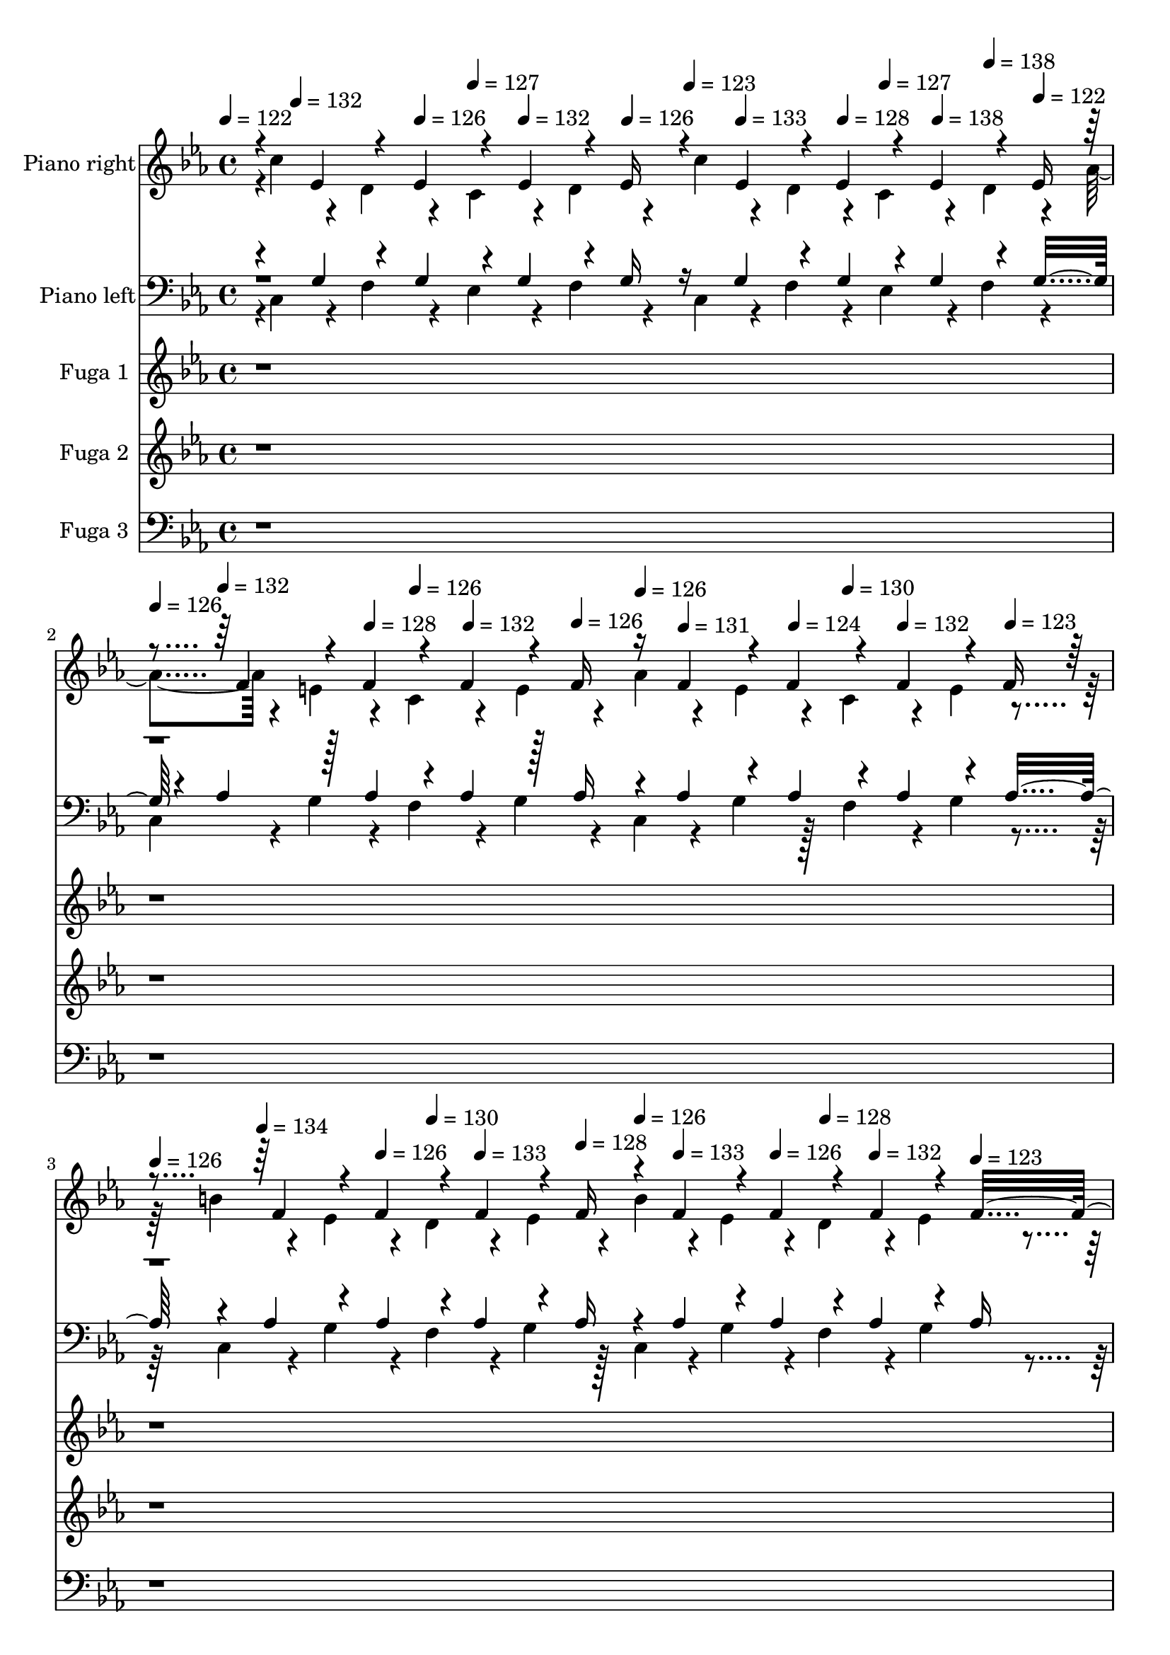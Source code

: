 % Lily was here -- automatically converted by midi2ly.py from H:/User/Desktop/BardoGPT/DataSets/Classical/bach/bach_847.mid
\version "2.14.0"

\layout {
  \context {
    \Voice
    \remove Note_heads_engraver
    \consists Completion_heads_engraver
    \remove Rest_engraver
    \consists Completion_rest_engraver
  }
}

trackAchannelA = {


  \key ees \major

  \set Staff.instrumentName = "Das wohltemperierte Klavier I - Praeludium und Fuge 2 in c-Moll BWV 847"

  % [COPYRIGHT_NOTICE] Copyright ~ 1997 von Bernd Kr~ger.

  % [TEXT_EVENT] Johann Sebastian Bach

  % [TEXT_EVENT] Fertiggestellt am 5.11.97


  % [TEXT_EVENT] Pan's auf Standard am 18.1.98


  % [TEXT_EVENT] Normierung: 23.12.2002


  % [TEXT_EVENT] Update am 26.9.2004


  % [TEXT_EVENT] Dauer: 3:09 Minuten


  \time 4/4


  \key ees \major

  \tempo 4 = 122

  % [MARKER] Prelude
  \skip 32
  \tempo 4 = 132
  \skip 32*5
  \tempo 4 = 126
  \skip 16
  \tempo 4 = 127
  \skip 16
  \tempo 4 = 132
  \skip 8
  \tempo 4 = 126
  \skip 16
  \tempo 4 = 123
  \skip 16
  \tempo 4 = 133
  \skip 8
  \tempo 4 = 128
  \skip 16
  \tempo 4 = 127
  \skip 16
  \tempo 4 = 138
  \skip 16
  \tempo 4 = 138
  \skip 16
  \tempo 4 = 122
  \skip 16
  | % 2

  \tempo 4 = 126
  \skip 16
  \tempo 4 = 132
  \skip 8
  \tempo 4 = 128
  \skip 16
  \tempo 4 = 126
  \skip 16
  \tempo 4 = 132
  \skip 8
  \tempo 4 = 126
  \skip 16
  \tempo 4 = 126
  \skip 16
  \tempo 4 = 131
  \skip 8
  \tempo 4 = 124
  \skip 16
  \tempo 4 = 130
  \skip 16
  \tempo 4 = 132
  \skip 8
  \tempo 4 = 123
  \skip 16
  | % 3

  \tempo 4 = 126
  \skip 16
  \tempo 4 = 134
  \skip 8
  \tempo 4 = 126
  \skip 16
  \tempo 4 = 130
  \skip 16
  \tempo 4 = 133
  \skip 8
  \tempo 4 = 128
  \skip 16
  \tempo 4 = 126
  \skip 16
  \tempo 4 = 133
  \skip 8
  \tempo 4 = 126
  \skip 16
  \tempo 4 = 128
  \skip 16
  \tempo 4 = 132
  \skip 8
  \tempo 4 = 123
  \skip 16
  | % 4

  \tempo 4 = 119
  \skip 16
  \tempo 4 = 135
  \skip 8
  \tempo 4 = 128
  \skip 16
  \tempo 4 = 125
  \skip 16
  \tempo 4 = 140
  \skip 16
  \tempo 4 = 140
  \skip 16
  \tempo 4 = 128
  \skip 16
  \tempo 4 = 125
  \skip 16
  \tempo 4 = 135
  \skip 8
  \tempo 4 = 122
  \skip 16
  \tempo 4 = 125
  \skip 16
  \tempo 4 = 134
  \skip 16
  \tempo 4 = 139
  \skip 16
  \tempo 4 = 118
  \skip 16
  | % 5

  \tempo 4 = 116
  \skip 16
  \tempo 4 = 132
  \skip 8
  \tempo 4 = 123
  \skip 16
  \tempo 4 = 126
  \skip 16
  \tempo 4 = 133
  \skip 8
  \tempo 4 = 122
  \skip 4*100/480
  \tempo 4 = 126
  \skip 4*20/480
  \tempo 4 = 125
  \skip 16
  \tempo 4 = 132
  \skip 8
  \tempo 4 = 126
  \skip 16
  \tempo 4 = 126
  \skip 16
  \tempo 4 = 134
  \skip 8
  \tempo 4 = 123
  \skip 16
  | % 6

  \tempo 4 = 123
  \skip 4*20/480
  \tempo 4 = 116
  \skip 4*100/480
  \tempo 4 = 135
  \skip 8
  \tempo 4 = 123
  \skip 16
  \tempo 4 = 125
  \skip 16
  \tempo 4 = 137
  \skip 16
  \tempo 4 = 140
  \skip 16
  \tempo 4 = 128
  \skip 16
  \tempo 4 = 125
  \skip 4*20/480
  \tempo 4 = 129
  \skip 4*100/480
  \tempo 4 = 136
  \skip 8
  \tempo 4 = 129
  \skip 16
  \tempo 4 = 129
  \skip 16
  \tempo 4 = 137
  \skip 8
  \tempo 4 = 125
  \skip 16
  | % 7

  \tempo 4 = 119
  \skip 16
  \tempo 4 = 136
  \skip 8
  \tempo 4 = 124
  \skip 16
  \tempo 4 = 129
  \skip 16
  \tempo 4 = 136
  \skip 8
  \tempo 4 = 126
  \skip 16
  \tempo 4 = 128
  \skip 16
  \tempo 4 = 136
  \skip 8
  \tempo 4 = 129
  \skip 4*20/480
  \tempo 4 = 129
  \skip 4*100/480
  \tempo 4 = 129
  \skip 16
  \tempo 4 = 140
  \skip 8
  \tempo 4 = 123
  \skip 16
  | % 8

  \tempo 4 = 125
  \skip 16
  \tempo 4 = 140
  \skip 8
  \tempo 4 = 129
  \skip 16
  \tempo 4 = 127
  \skip 16
  \tempo 4 = 135
  \skip 8
  \tempo 4 = 128
  \skip 16
  \tempo 4 = 130
  \skip 16
  \tempo 4 = 137
  \skip 8
  \tempo 4 = 129
  \skip 16
  \tempo 4 = 129
  \skip 16
  \tempo 4 = 136
  \skip 8
  \tempo 4 = 124
  \skip 16
  | % 9

  \tempo 4 = 116
  \skip 16
  \tempo 4 = 135
  \skip 8
  \tempo 4 = 129
  \skip 16
  \tempo 4 = 129
  \skip 16
  \tempo 4 = 136
  \skip 8
  \tempo 4 = 124
  \skip 16
  \tempo 4 = 124
  \skip 16
  \tempo 4 = 135
  \skip 8
  \tempo 4 = 128
  \skip 16
  \tempo 4 = 128
  \skip 16
  \tempo 4 = 138
  \skip 8
  \tempo 4 = 121
  \skip 16
  | % 10

  \tempo 4 = 116
  \skip 16
  \tempo 4 = 136
  \skip 8
  \tempo 4 = 129
  \skip 16
  \tempo 4 = 130
  \skip 16
  \tempo 4 = 133
  \skip 8
  \tempo 4 = 128
  \skip 16
  \tempo 4 = 128
  \skip 16
  \tempo 4 = 132
  \skip 8
  \tempo 4 = 129
  \skip 16
  \tempo 4 = 130
  \skip 16
  \tempo 4 = 134
  \skip 8
  \tempo 4 = 129
  \skip 16
  | % 11

  \tempo 4 = 118
  \skip 16
  \tempo 4 = 134
  \skip 8
  \tempo 4 = 128
  \skip 16
  \tempo 4 = 127
  \skip 16
  \tempo 4 = 134
  \skip 8
  \tempo 4 = 128
  \skip 16
  \tempo 4 = 128
  \skip 4*140/480
  \tempo 4 = 132
  \skip 4*220/480
  \tempo 4 = 128
  \skip 16
  \tempo 4 = 130
  \skip 16
  \tempo 4 = 132
  \skip 8
  \tempo 4 = 124
  \skip 16
  | % 12

  \tempo 4 = 116
  \skip 16
  \tempo 4 = 134
  \skip 8
  \tempo 4 = 127
  \skip 16
  \tempo 4 = 127
  \skip 16
  \tempo 4 = 132
  \skip 8
  \tempo 4 = 127
  \skip 16
  \tempo 4 = 126
  \skip 16
  \tempo 4 = 131
  \skip 8
  \tempo 4 = 128
  \skip 4*20/480
  \tempo 4 = 128
  \skip 4*100/480
  \tempo 4 = 130
  \skip 16
  \tempo 4 = 138
  \skip 8
  \tempo 4 = 121
  \skip 4*100/480
  \tempo 4 = 122
  \skip 4*20/480
  | % 13

  \tempo 4 = 117
  \skip 16
  \tempo 4 = 137
  \skip 8
  \tempo 4 = 128
  \skip 16
  \tempo 4 = 129
  \skip 16
  \tempo 4 = 136
  \skip 8
  \tempo 4 = 129
  \skip 4*100/480
  \tempo 4 = 129
  \skip 4*20/480
  \tempo 4 = 127
  \skip 16
  \tempo 4 = 133
  \skip 8
  \tempo 4 = 128
  \skip 16
  \tempo 4 = 128
  \skip 16
  \tempo 4 = 135
  \skip 8
  \tempo 4 = 121
  \skip 16
  | % 14

  \tempo 4 = 116
  \skip 16
  \tempo 4 = 135
  \skip 8
  \tempo 4 = 123
  \skip 16
  \tempo 4 = 127
  \skip 16
  \tempo 4 = 136
  \skip 8
  \tempo 4 = 126
  \skip 16
  \tempo 4 = 126
  \skip 16
  \tempo 4 = 137
  \skip 8
  \tempo 4 = 127
  \skip 16
  \tempo 4 = 126
  \skip 16
  \tempo 4 = 137
  \skip 8
  \tempo 4 = 123
  \skip 16
  | % 15

  \tempo 4 = 115
  \skip 16
  \tempo 4 = 140
  \skip 8
  \tempo 4 = 128
  \skip 16
  \tempo 4 = 129
  \skip 16
  \tempo 4 = 132
  \skip 8
  \tempo 4 = 128
  \skip 4*20/480
  \tempo 4 = 128
  \skip 4*100/480
  \tempo 4 = 128
  \skip 16
  \tempo 4 = 134
  \skip 8
  \tempo 4 = 129
  \skip 16
  \tempo 4 = 129
  \skip 16
  \tempo 4 = 134
  \skip 8
  \tempo 4 = 120
  \skip 16
  | % 16

  \tempo 4 = 111
  \skip 16
  \tempo 4 = 136
  \skip 8
  \tempo 4 = 128
  \skip 16
  \tempo 4 = 129
  \skip 16
  \tempo 4 = 133
  \skip 8
  \tempo 4 = 121
  \skip 16
  \tempo 4 = 121
  \skip 16
  \tempo 4 = 135
  \skip 8
  \tempo 4 = 129
  \skip 16
  \tempo 4 = 129
  \skip 16
  \tempo 4 = 138
  \skip 8
  \tempo 4 = 120
  \skip 16
  | % 17

  \tempo 4 = 115
  \skip 16
  \tempo 4 = 135
  \skip 8
  \tempo 4 = 129
  \skip 16
  \tempo 4 = 129
  \skip 16
  \tempo 4 = 134
  \skip 8
  \tempo 4 = 126
  \skip 16
  \tempo 4 = 128
  \skip 16
  \tempo 4 = 132
  \skip 8
  \tempo 4 = 126
  \skip 16
  \tempo 4 = 127
  \skip 16
  \tempo 4 = 132
  \skip 8
  \tempo 4 = 122
  \skip 16
  | % 18

  \tempo 4 = 115
  \skip 16
  \tempo 4 = 136
  \skip 8
  \tempo 4 = 130
  \skip 16
  \tempo 4 = 126
  \skip 16
  \tempo 4 = 136
  \skip 8
  \tempo 4 = 122
  \skip 16
  \tempo 4 = 122
  \skip 16
  \tempo 4 = 137
  \skip 8
  \tempo 4 = 129
  \skip 16
  \tempo 4 = 129
  \skip 16
  \tempo 4 = 134
  \skip 8
  \tempo 4 = 122
  \skip 16
  | % 19

  \tempo 4 = 117
  \skip 16
  \tempo 4 = 140
  \skip 4*220/480
  \tempo 4 = 129
  \skip 4*20/480
  \tempo 4 = 129
  \skip 16
  \tempo 4 = 126
  \skip 16
  \tempo 4 = 135
  \skip 8
  \tempo 4 = 126
  \skip 16
  \tempo 4 = 126
  \skip 16
  \tempo 4 = 134
  \skip 8
  \tempo 4 = 128
  \skip 8
  \tempo 4 = 134
  \skip 8
  \tempo 4 = 122
  \skip 16
  | % 20

  \tempo 4 = 114
  \skip 16
  \tempo 4 = 138
  \skip 8
  \tempo 4 = 122
  \skip 16
  \tempo 4 = 126
  \skip 16
  \tempo 4 = 136
  \skip 8
  \tempo 4 = 122
  \skip 16
  \tempo 4 = 122
  \skip 16
  \tempo 4 = 136
  \skip 8
  \tempo 4 = 128
  \skip 16
  \tempo 4 = 128
  \skip 16
  \tempo 4 = 137
  \skip 8
  \tempo 4 = 121
  \skip 16
  | % 21

  \tempo 4 = 116
  \skip 16
  \tempo 4 = 135
  \skip 8
  \tempo 4 = 128
  \skip 16
  \tempo 4 = 126
  \skip 16
  \tempo 4 = 135
  \skip 8
  \tempo 4 = 126
  \skip 16
  \tempo 4 = 126
  \skip 16
  \tempo 4 = 134
  \skip 8
  \tempo 4 = 128
  \skip 16
  \tempo 4 = 125
  \skip 16
  \tempo 4 = 134
  \skip 8
  \tempo 4 = 122
  \skip 16
  | % 22

  \tempo 4 = 116
  \skip 16
  \tempo 4 = 135
  \skip 8
  \tempo 4 = 128
  \skip 16
  \tempo 4 = 128
  \skip 16
  \tempo 4 = 133
  \skip 8
  \tempo 4 = 122
  \skip 16
  \tempo 4 = 128
  \skip 16
  \tempo 4 = 138
  \skip 8
  \tempo 4 = 128
  \skip 16
  \tempo 4 = 128
  \skip 16
  \tempo 4 = 134
  \skip 8
  \tempo 4 = 122
  \skip 16
  | % 23

  \tempo 4 = 117
  \skip 16
  \tempo 4 = 138
  \skip 8
  \tempo 4 = 128
  \skip 16
  \tempo 4 = 128
  \skip 16
  \tempo 4 = 137
  \skip 8
  \tempo 4 = 122
  \skip 4*100/480
  \tempo 4 = 122
  \skip 4*20/480
  \tempo 4 = 123
  \skip 16
  \tempo 4 = 137
  \skip 8
  \tempo 4 = 123
  \skip 16
  \tempo 4 = 129
  \skip 16
  \tempo 4 = 134
  \skip 8
  \tempo 4 = 123
  \skip 16
  | % 24

  \tempo 4 = 126
  \skip 16
  \tempo 4 = 138
  \skip 8
  \tempo 4 = 129
  \skip 16
  \tempo 4 = 125
  \skip 16
  \tempo 4 = 134
  \skip 8
  \tempo 4 = 128
  \skip 16
  \tempo 4 = 127
  \skip 16
  \tempo 4 = 136
  \skip 8
  \tempo 4 = 126
  \skip 16
  \tempo 4 = 126
  \skip 16
  \tempo 4 = 135
  \skip 8
  \tempo 4 = 122
  \skip 16
  | % 25

  \tempo 4 = 113
  \skip 16
  \tempo 4 = 120
  \skip 16
  \tempo 4 = 129
  \skip 16
  \tempo 4 = 130
  \skip 16*7
  \tempo 4 = 128
  \skip 4.
  | % 26

  \tempo 4 = 120
  \skip 16
  \tempo 4 = 123
  \skip 16
  \tempo 4 = 127
  \skip 16
  \tempo 4 = 130
  \skip 16*7
  \tempo 4 = 128
  \skip 4.
  | % 27

  \tempo 4 = 124
  \skip 4*20/480
  \tempo 4 = 125
  \skip 4*20/480
  \tempo 4 = 125
  \skip 4*20/480
  \tempo 4 = 126
  \skip 4*20/480
  \tempo 4 = 126
  \skip 4*20/480
  \tempo 4 = 126
  \skip 4*20/480
  \tempo 4 = 127
  \skip 4*20/480
  \tempo 4 = 128
  \skip 4*20/480
  \tempo 4 = 128
  \skip 4*20/480
  \tempo 4 = 129
  \skip 4*20/480
  \tempo 4 = 129
  \skip 4*20/480
  \tempo 4 = 130
  \skip 4*20/480
  \tempo 4 = 131
  \skip 8*7
  | % 28

  \tempo 4 = 154

  % [MARKER] Presto
  \skip 4
  \tempo 4 = 157
  \skip 2
  \tempo 4 = 160
  \skip 8.
  \tempo 4 = 150
  \skip 16
  | % 29

  \tempo 4 = 148
  \skip 16
  \tempo 4 = 157
  \skip 8.
  \tempo 4 = 160
  \skip 4*380/480
  \tempo 4 = 155
  \skip 4*100/480
  \tempo 4 = 157
  \skip 4
  \tempo 4 = 160
  \skip 8.
  \tempo 4 = 150
  \skip 16
  | % 30

  \tempo 4 = 144
  \skip 16
  \tempo 4 = 158
  \skip 8.
  \tempo 4 = 160
  \skip 8.
  \tempo 4 = 154
  \skip 16
  \tempo 4 = 158
  \skip 4
  \tempo 4 = 160
  \skip 8.
  \tempo 4 = 150
  \skip 16
  | % 31

  \tempo 4 = 150
  \skip 16
  \tempo 4 = 159
  \skip 8.
  \tempo 4 = 160
  \skip 8.
  \tempo 4 = 154
  \skip 16
  \tempo 4 = 158
  \skip 4
  \tempo 4 = 160
  \skip 8.
  \tempo 4 = 150
  \skip 16
  | % 32

  \tempo 4 = 147
  \skip 16
  \tempo 4 = 156
  \skip 8.
  \tempo 4 = 156
  \skip 8.
  \tempo 4 = 154
  \skip 16
  \tempo 4 = 156
  \skip 4
  \tempo 4 = 156
  \skip 8.
  \tempo 4 = 152
  \skip 16
  | % 33

  \tempo 4 = 152
  \skip 2
  \tempo 4 = 144
  \skip 4
  \tempo 4 = 135
  \skip 4
  | % 34

  \tempo 4 = 30

  % [MARKER] Adagio
  \skip 1
  | % 35

  \tempo 4 = 131

  % [MARKER] Allegro
  \skip 4
  \tempo 4 = 140
  \skip 2
  \tempo 4 = 142
  \skip 8.
  \tempo 4 = 137
  \skip 16
  | % 36

  \tempo 4 = 129
  \skip 16
  \tempo 4 = 140
  \skip 4*340/480
  \tempo 4 = 140
  \skip 4*380/480
  \tempo 4 = 138
  \skip 16
  \tempo 4 = 140
  \skip 8
  \tempo 4 = 143
  \skip 16
  \tempo 4 = 137
  \skip 16
  \tempo 4 = 134
  \skip 16
  \tempo 4 = 140
  \skip 16
  \tempo 4 = 143
  \skip 16
  \tempo 4 = 137
  \skip 16
  | % 37

  \tempo 4 = 137
  \skip 16
  \tempo 4 = 140
  \skip 16
  \tempo 4 = 143
  \skip 16
  \tempo 4 = 136
  \skip 16
  \tempo 4 = 140
  \skip 8
  \tempo 4 = 143
  \skip 16
  \tempo 4 = 137
  \skip 16
  \tempo 4 = 134
  \skip 8
  \tempo 4 = 139
  \skip 4.
  | % 38

  \tempo 4 = 136
  \skip 8
  \tempo 4 = 130
  \skip 8
  \tempo 4 = 116
  \skip 8
  \tempo 4 = 105
  \skip 8
  \tempo 4 = 91
  \skip 16
  \tempo 4 = 82
  \skip 16
  \tempo 4 = 75
  \skip 16
  \tempo 4 = 31
  \skip 16
  \tempo 4 = 25
  \skip 8.
  \tempo 4 = 8
  \skip 16
  | % 39

  \tempo 4 = 72

  % [MARKER] Fuga
  \skip 4.
  \tempo 4 = 70
  \skip 8
  \tempo 4 = 72
  \skip 1
  \tempo 4 = 70
  \skip 4
  \tempo 4 = 72
  \skip 8
  \tempo 4 = 72
  \skip 8*13
  \tempo 4 = 69
  \skip 4
  \tempo 4 = 72
  \skip 8
  \tempo 4 = 72
  \skip 2*5
  \tempo 4 = 69
  \skip 8
  \tempo 4 = 72
  \skip 1
  \tempo 4 = 69
  \skip 4
  \tempo 4 = 72
  \skip 8
  \tempo 4 = 72
  \skip 2
  \tempo 4 = 70
  \skip 4
  \tempo 4 = 72
  \skip 4
  \tempo 4 = 69
  \skip 4
  \tempo 4 = 72
  \skip 2.
  \tempo 4 = 69
  \skip 4
  \tempo 4 = 72
  \skip 2
  \tempo 4 = 71
  \skip 2
  \tempo 4 = 71
  \skip 4.
  \tempo 4 = 69
  \skip 4
  \tempo 4 = 71
  \skip 4.
  | % 51

  \tempo 4 = 72
  \skip 2*5
  \tempo 4 = 70
  \skip 8*7
  \tempo 4 = 69
  \skip 4
  \tempo 4 = 69
  \skip 8
  \tempo 4 = 69
  \skip 4
  \tempo 4 = 72
  \skip 4
  \tempo 4 = 71
  \skip 4
  \tempo 4 = 72
  \skip 4
  \tempo 4 = 70
  \skip 4
  \tempo 4 = 72
  \skip 4
  \tempo 4 = 71
  \skip 4
  \tempo 4 = 72
  \skip 4
  | % 56

  \tempo 4 = 71
  \skip 4
  \tempo 4 = 72
  \skip 2.
  | % 57

  \tempo 4 = 70
  \skip 4
  \tempo 4 = 72
  \skip 2.
  | % 58

  \tempo 4 = 70
  \skip 4
  \tempo 4 = 72
  \skip 4.
  \tempo 4 = 71
  \skip 4
  \tempo 4 = 72
  \skip 2
  \tempo 4 = 70
  \skip 8
  \tempo 4 = 72
  \skip 8*7
  | % 61

  \tempo 4 = 70
  \skip 8
  \tempo 4 = 72
  \skip 1*2
  \tempo 4 = 69
  \skip 8
  \tempo 4 = 72
  \skip 1.
  \tempo 4 = 68
  \skip 2
  \tempo 4 = 64
  \skip 8
  \tempo 4 = 66
  \skip 8
  \tempo 4 = 63
  \skip 4
  | % 66

  \tempo 4 = 60
  \skip 8
  \tempo 4 = 58
  \skip 4
  \tempo 4 = 54
  \skip 8
  \tempo 4 = 49
  \skip 2.
  \tempo 4 = 47
  \skip 4*40/480
  \tempo 4 = 47
  \skip 4*40/480
  \tempo 4 = 47
  \skip 4*40/480
  \tempo 4 = 46
  \skip 4*40/480
  \tempo 4 = 46
  \skip 4*20/480
  \tempo 4 = 45
  \skip 4*40/480
  \tempo 4 = 45
  \skip 4*40/480
  \tempo 4 = 44
  \skip 4*40/480
  \tempo 4 = 44
  \skip 4*20/480
  \tempo 4 = 43
  \skip 4*40/480
  \tempo 4 = 34
  \skip 16
  \tempo 4 = 51
  \skip 8
  \tempo 4 = 56
  \skip 8
  \tempo 4 = 61
  \skip 4.
  \tempo 4 = 60
  \skip 4.
  \tempo 4 = 60
  \skip 8
  \tempo 4 = 58
  \skip 8
  \tempo 4 = 57
  \skip 4*460/480
  \tempo 4 = 52
  \skip 4*20/480
  \tempo 4 = 47
  \skip 8
  \tempo 4 = 46
  \skip 8
  \tempo 4 = 44
  \skip 8
  \tempo 4 = 34
  \skip 16
  \tempo 4 = 22
  \skip 16*9
  \tempo 4 = 25

  % [MARKER] Fine

}

trackA = <<
  \context Voice = voiceA \trackAchannelA
>>


trackBchannelA = {

  \set Staff.instrumentName = "Piano right"
  \skip 4*1/480
  % [TEXT_EVENT] bdca426d104a26ac9dcb070447587523
  \skip 4*72839/480
}

trackBchannelB = \relative c {
  \voiceTwo
  r4*3/480 c''4*140/480 r4*97/480 d,4*140/480 r4*103/480 c4*140/480
  r4*99/480 d4*140/480 r4*101/480 c'4*140/480 r4*98/480 d,4*140/480
  r4*97/480 c4*140/480 r4*102/480 d4*140/480 r4*98/480 aes'4*140/480
  r4*102/480 e4*140/480 r4*98/480 c4*140/480 r4*102/480 e4*140/480
  r4*101/480 aes4*140/480 r4*100/480 e4*140/480 r4*100/480 c4*140/480
  r4*99/480 e4*140/480 r4*101/480 b'4*140/480 r4*101/480 ees,4*140/480
  r4*97/480 d4*140/480 r4*103/480 ees4*140/480 r4*101/480 b'4*140/480
  r4*95/480 ees,4*140/480 r4*101/480 d4*140/480 r4*100/480 ees4*140/480
  r4*104/480 c'4*140/480 r4*100/480 f,4*140/480 r4*97/480 ees4*140/480
  r4*99/480 f4*140/480 r4*99/480 c'4*140/480 r4*100/480 f,4*140/480
  r4*100/480 ees4*140/480 r128*7 f4*140/480 r4*96/480 ees'4*140/480
  r4*103/480 g,4*140/480 r4*100/480 ees4*140/480 r4*97/480 g4*140/480
  r4*101/480 ees'4*140/480 r4*103/480 g,4*140/480 r4*95/480 ees4*140/480
  r4*102/480 g4*140/480 r4*101/480 d'4*140/480 r4*99/480 e,4*140/480
  r4*99/480 d4*140/480 r4*103/480 e4*140/480 r4*101/480 d'4*140/480
  r4*97/480 e,4*140/480 r4*101/480 d4*140/480 r4*97/480 e4*140/480
  r4*103/480 d'4*140/480 r4*102/480 ges,4*140/480 r4*100/480 d4*140/480
  r4*96/480 ges4*140/480 r4*99/480 d'4*140/480 r4*104/480 ges,4*140/480
  r4*101/480 d4*140/480 r4*98/480 ges4*140/480 r4*98/480 c4*140/480
  r4*101/480 d,4*140/480 r4*101/480 c4*140/480 r4*99/480 d4*140/480
  r4*101/480 c'4*140/480 r4*101/480 d,4*140/480 r4*98/480 c4*140/480
  r4*100/480 d4*140/480 r4*98/480 c'4*140/480 r4*103/480 e,4*140/480
  r4*97/480 c4*140/480 r128*7 e4*140/480 r4*97/480 c'4*140/480
  r4*100/480 e,4*140/480 r4*99/480 c4*140/480 r4*100/480 e4*140/480
  r4*100/480 bes'4*140/480 r4*102/480 ees,4*140/480 r4*101/480 d4*140/480
  r4*98/480 ees4*140/480 r4*103/480 bes'4*140/480 r4*100/480 ees,4*140/480
  r4*95/480 d4*140/480 r4*101/480 ees4*140/480 r4*102/480 bes'4*140/480
  r4*98/480 f4*140/480 r4*99/480 ees4*140/480 r4*104/480 f4*140/480
  r4*101/480 bes4*140/480 r4*97/480 f4*140/480 r4*102/480 ees4*140/480
  r4*100/480 f4*140/480 r4*100/480 aes4*140/480 r4*96/480 f4*140/480
  r4*100/480 ees4*140/480 r128*7 f4*140/480 r4*95/480 aes4*140/480
  r4*100/480 f4*140/480 r4*102/480 ees4*140/480 r4*102/480 f4*140/480
  r4*96/480 aes4*140/480 r4*101/480 c,4*140/480 r4*100/480 bes4*140/480
  r4*100/480 c4*140/480 r4*102/480 aes'4*140/480 r4*97/480 c,4*140/480
  r128*7 bes4*140/480 r4*100/480 c4*140/480 r4*97/480 g'4*140/480
  r4*103/480 aes,4*140/480 r4*100/480 ees'4*140/480 r4*98/480 aes,4*140/480
  r4*99/480 g'4*140/480 r4*98/480 aes,4*140/480 r4*101/480 ees'4*140/480
  r4*103/480 aes,4*140/480 r4*97/480 f'4*140/480 r4*102/480 bes,4*140/480
  r4*99/480 a4*140/480 r4*101/480 bes4*140/480
  | % 15
  r4*101/480 f'4*140/480 r4*100/480 bes,4*140/480 r4*98/480 a4*140/480
  r4*102/480 bes4*140/480 r4*101/480 f'4*140/480 r4*96/480 c4*140/480
  r4*103/480 b4*140/480 r4*98/480 c4*140/480 r4*98/480 f4*140/480
  r4*103/480 c4*140/480 r4*101/480 b4*140/480 r4*96/480 c4*140/480
  r128*7 f4*140/480 r4*98/480 c4*140/480 r4*97/480 b4*140/480 r128*7 c4*140/480
  r4*98/480 f4*140/480 r4*98/480 c4*140/480 r4*104/480 b4*140/480
  r4*99/480 c4*140/480 r4*97/480 ees4*140/480 r4*99/480 b4*140/480
  r4*104/480 g4*140/480 r4*98/480 b4*140/480 r4*99/480 ees4*140/480
  r4*102/480 b4*140/480 r4*98/480 g4*140/480 r4*100/480 b4*140/480
  r4*104/480 f4*140/480 r4*99/480 d'4*140/480 r4*101/480 f4*140/480
  r4*95/480 d4*140/480 r4*103/480 f,4*140/480 r4*102/480 d'4*140/480
  r4*100/480 f4*140/480 r4*96/480 d4*140/480 r4*102/480 ges,4*140/480
  r4*98/480 b4*140/480 r4*102/480 ees4*140/480 r4*97/480 b4*140/480
  r4*102/480 ges4*140/480 r4*102/480 b4*140/480 r4*98/480 ees4*140/480
  r4*101/480 b4*140/480 r4*99/480 ees4*140/480 r4*102/480 b4*140/480
  r4*99/480 g4*140/480 r4*99/480 b4*140/480 r4*100/480 ees4*140/480
  r4*102/480
  | % 21
  b4*140/480 r4*98/480 g4*140/480 r4*101/480 b4*140/480 r4*99/480 ges'4*140/480
  r4*102/480 b,4*140/480 r4*99/480 a4*140/480 r4*98/480 b4*140/480
  r4*102/480 ges'4*140/480 r4*102/480 b,4*140/480 r4*98/480 a4*140/480
  r4*102/480 b4*140/480 r4*95/480 g'4*140/480 r4*103/480 b,4*140/480
  r4*97/480 d4*140/480 r4*103/480 b4*140/480 r4*98/480 g'4*140/480
  r4*102/480 b,4*140/480 r4*101/480 d4*140/480 r4*99/480 b4*140/480
  r4*102/480 aes'4*140/480 r4*98/480 b,4*140/480 r4*98/480 d4*140/480
  r4*104/480 b4*140/480 r4*97/480 aes'4*140/480 r4*99/480 b,4*140/480
  r4*100/480 d4*140/480 r4*99/480 b4*140/480 r4*462/480 f4*140/480
  r4*100/480 f4*140/480 r4*100/480 f4*140/480 r4*100/480 f4*140/480
  r4*100/480 b4*140/480 r4*100/480 f4*140/480 r4*100/480 f16 r8. g4*140/480
  r4*100/480 g4*140/480 r4*100/480 g4*140/480 r4*100/480 c4*140/480
  r4*100/480 ees4*140/480
  | % 26
  r4*100/480 aes,4*140/480 r4*100/480 aes16 r8. c4*140/480 r4*100/480 c4*140/480
  r4*100/480 c4*140/480 r4*100/480 c4*140/480 r4*100/480 ges'4*140/480
  | % 27
  r4*100/480 c,4*140/480 r4*100/480 c16 r16 d'4*140/480 r4*100/480 d4*140/480
  r4*100/480 c4*140/480 r4*100/480 c4*140/480 r4*100/480 c4*140/480
  r4*100/480 c4*140/480
  | % 28
  r4*100/480 b4*140/480 r4*100/480 b16 g4*140/480 r4*100/480 a4*140/480
  r4*100/480 c4*140/480 r4*100/480 g4*140/480 r4*100/480 ges4*140/480
  r4*100/480 g4*140/480 r4*100/480 b4*140/480 r4*100/480 ges4*140/480
  r4*100/480 d4*140/480 r4*100/480 f'4*140/480 r4*100/480 aes4*140/480
  r4*100/480 ees4*140/480 r4*100/480 d4*140/480 r4*100/480 ees4*140/480
  r4*100/480 g4*140/480
  | % 30
  r4*100/480 d4*140/480 r4*100/480 c4*140/480 r4*100/480 d4*140/480
  r4*100/480 f4*140/480 r4*100/480 c4*140/480 r4*100/480 b4*140/480
  r4*100/480 c4*140/480 r4*100/480 ees4*140/480
  | % 31
  r4*100/480 b4*140/480 r4*100/480 g4*140/480 r4*100/480 b4*140/480
  r4*100/480 aes4*140/480 r4*100/480 ees'4*140/480 r4*100/480 g,4*140/480
  r4*100/480 d'4*140/480 r4*100/480 f,4*140/480
  | % 32
  r4*100/480 c'4*140/480 r4*100/480 ees,4*140/480 r4*100/480 b'4*140/480
  r4*100/480 aes4*140/480 r4*100/480 ees4*140/480 r4*100/480 g4*140/480
  r4*100/480 d4*140/480 r4*100/480 f4*140/480
  | % 33
  r4*100/480 c4*140/480 r4*145/480 c128*21 d32 e f64 g aes bes
  c bes aes g f16 g32 e r64. c128*29 f32 g aes g f64 ees d ees
  f d ees f b,8. d,4*140/480 r4*100/480 aes'4*140/480 r4*100/480 f4*140/480
  r4*100/480 f4*140/480 r4*100/480 f4*140/480 r4*100/480 aes4*140/480
  r4*100/480 f16 e4*140/480 r4*100/480 bes'4*140/480 r4*100/480 c4*140/480
  r4*100/480 f,4*140/480 r4*100/480 g4*140/480 r4*100/480 g4*140/480
  r4*100/480 aes4*140/480 r4*100/480 d,4*140/480 r4*100/480 e4*140/480
  r4*100/480 e4*140/480 r4*100/480 f4*140/480 r4*100/480 b,4*140/480
  r4*460/480 d4*140/480 r4*100/480 g4*140/480 r4*100/480 g4*140/480
  r4*100/480 c4*140/480 r4*100/480 d4*140/480 r4*100/480 aes'4*140/480
  r4*100/480 b4*140/480 r4*100/480 g4*140/480 r4*100/480 d4*140/480
}

trackBchannelBvoiceB = \relative c {
  \voiceOne
  r4*121/480 ees'4*140/480 r4*99/480 ees4*140/480 r4*102/480 ees4*140/480
  r4*97/480 ees16 r4*123/480 ees4*140/480 r4*97/480 ees4*140/480
  r4*99/480 ees4*140/480 r4*100/480 ees16 r4*125/480 f4*140/480
  r4*95/480 f4*140/480 r4*100/480 f4*140/480 r4*103/480 f16 r16 f4*140/480
  r4*97/480 f4*140/480 r4*102/480 f4*140/480 r4*98/480 f16 r4*124/480 f4*140/480
  r4*99/480 f4*140/480 r4*102/480 f4*140/480 r4*100/480 f16 r4*118/480 f4*140/480
  r4*99/480 f4*140/480 r4*103/480 f4*140/480 r4*99/480 f16 r4*121/480 g4*140/480
  r4*98/480 g4*140/480 r4*98/480 g4*140/480 r4*104/480 g16 r4*117/480 g4*140/480
  r4*102/480 g4*140/480 r4*96/480 g4*140/480 r4*101/480 g16 r4*122/480 aes4*140/480
  r4*102/480 aes4*140/480 r4*97/480 aes4*140/480 r4*102/480 aes16
  r4*118/480 aes4*140/480 r4*102/480 aes4*140/480 r4*99/480 aes4*140/480
  r4*101/480 aes16 r4*119/480 ges4*140/480 r4*97/480 ges4*140/480
  r4*102/480 ges4*140/480 r4*101/480 ges16 r4*121/480 ges4*140/480
  r4*97/480 ges4*140/480 r4*101/480 ges4*140/480 r4*102/480 ges16
  r4*116/480 g4*140/480 r4*100/480 g4*140/480
  | % 7
  r4*104/480 g4*140/480 r4*98/480 g16 r4*123/480 g4*140/480 r4*95/480 g4*140/480
  r4*104/480 g4*140/480 r4*97/480 g16 r4*123/480 e4*140/480 r4*96/480 e4*140/480
  | % 8
  r4*104/480 e4*140/480 r4*97/480 e16 r4*123/480 e4*140/480 r4*100/480 e4*140/480
  r4*96/480 e4*140/480 r128*7 e16 r4*118/480 f4*140/480 r4*99/480 f4*140/480
  r4*103/480 f4*140/480 r4*98/480 f16 r4*119/480 f4*140/480 r4*103/480 f4*140/480
  r4*97/480 f4*140/480 r4*103/480 f16 r4*119/480 f4*140/480 r4*97/480 f4*140/480
  r4*104/480 f4*140/480 r4*98/480 f16 r4*117/480 f4*140/480 r4*103/480 f4*140/480
  r4*100/480 f4*140/480 r4*102/480 f16 r4*118/480 g4*140/480 r4*102/480 g4*140/480
  r4*95/480 g4*140/480 r4*101/480 g16 r16 g4*140/480 r4*99/480 g4*140/480
  r128*7 g4*140/480 r4*98/480 g16 r4*118/480 g4*140/480 r4*99/480 g4*140/480
  r4*104/480 g4*140/480 r4*97/480 g16 r4*122/480 g4*140/480 r4*97/480 g4*140/480
  r4*104/480 g4*140/480 r4*99/480 g16 r4*119/480 d4*140/480 r4*102/480 d4*140/480
  r4*98/480 d4*140/480 r4*101/480 d16 r16 d4*140/480 r4*100/480 d4*140/480
  r4*101/480 d4*140/480 r4*97/480 d16 r16 bes4*140/480 r4*101/480 bes4*140/480
  r4*98/480 bes4*140/480 r4*100/480 bes16 r4*125/480 bes4*140/480
  r4*100/480 bes4*140/480 r4*96/480 bes4*140/480 r4*101/480 bes16
  r4*121/480 c4*140/480 r4*99/480 c4*140/480 r4*101/480 c4*140/480
  r4*102/480 c16 r4*118/480 c4*140/480 r4*100/480 c4*140/480 r4*98/480 c4*140/480
  r4*102/480 c16 r4*118/480 d4*140/480 r4*102/480 d4*140/480 r4*100/480 d4*140/480
  r4*99/480 d16 r4*122/480 d4*140/480 r4*99/480 d4*140/480 r4*101/480 d4*140/480
  r4*99/480 d16 r4*122/480 d4*140/480 r4*99/480 d4*140/480 r4*100/480 d4*140/480
  r4*97/480 d16 r16 d4*140/480 r4*99/480 d4*140/480 r128*7 d4*140/480
  r4*95/480 d16 r16 c4*140/480 r4*103/480 c4*140/480 r4*100/480 c4*140/480
  r4*99/480 c16 r16 c4*140/480 r4*98/480 c4*140/480 r4*104/480 c4*140/480
  r4*100/480 c16 r4*121/480 ees4*140/480 r4*96/480 ees4*140/480
  r4*99/480 ees4*140/480 r4*104/480 ees16 r4*119/480 ees4*140/480
  r4*97/480 ees4*140/480 r4*103/480 ees4*140/480 r4*97/480 ees16
  r4*121/480 c4*140/480 r4*104/480 c4*140/480 r4*98/480 c4*140/480
  r4*99/480 c16 r16 c4*140/480 r4*101/480 c4*140/480 r4*101/480 c4*140/480
  r4*99/480 c16 r4*117/480 c4*140/480 r4*100/480 c4*140/480 r128*7 c4*140/480
  r4*99/480 c16 r4*118/480 c4*140/480 r4*101/480
  | % 21
  c4*140/480 r4*102/480 c4*140/480 r4*96/480 c16 r4*119/480 c4*140/480
  r128*7 c4*140/480 r4*95/480 c4*140/480 r4*100/480 c16 r16 c4*140/480
  r128*7 c4*140/480 r4*99/480 c4*140/480 r4*96/480 c16 r4*124/480 c4*140/480
  r4*97/480 c4*140/480 r4*100/480 c4*140/480 r4*101/480 c16 r16 c4*140/480
  r4*102/480 c4*140/480 r4*99/480 c4*140/480 r4*101/480 c16 r4*116/480 c4*140/480
  r4*102/480 c4*140/480 r4*98/480 c4*140/480 r4*100/480 c16 r4*123/480 c4*140/480
  r4*100/480 c4*140/480 r4*98/480 c4*140/480 r4*103/480 c16 r4*478/480 aes4*140/480
  r4*100/480 e4*140/480 r4*100/480 b'4*140/480 r4*100/480 d4*140/480
  r4*100/480 aes4*140/480 r4*100/480 e4*140/480 r4*580/480 c'4*140/480
  r4*100/480 ges4*140/480 r4*100/480 ees'4*140/480 r4*100/480 g4*140/480
  r4*100/480 c,4*140/480
  | % 26
  r4*100/480 g4*140/480 r4*580/480 ees'4*140/480 r4*100/480 b4*140/480
  r4*100/480 ges'4*140/480 r4*100/480 a4*140/480 r4*100/480 ees4*140/480
  | % 27
  r4*100/480 b4*140/480 r4*340/480 c'4*140/480 r4*100/480 ees4*140/480
  r4*100/480 b4*140/480 r4*100/480 a4*140/480 r4*100/480 b4*140/480
  r4*100/480 d4*140/480
  | % 28
  r4*100/480 a4*140/480 r4*220/480 b4*140/480 r4*100/480 b4*140/480
  r4*100/480 a4*140/480 r4*100/480 a16 r16 a4*140/480 r4*100/480 a4*140/480
  r4*100/480 g4*140/480 r4*100/480 g16 r16 g'4*140/480 r4*100/480 g4*140/480
  r4*100/480 f4*140/480 r4*100/480 f16 r16 f4*140/480 r4*100/480 f4*140/480
  r4*100/480 ees4*140/480
  | % 30
  r4*100/480 ees16 r16 ees4*140/480 r4*100/480 ees4*140/480 r4*100/480 d4*140/480
  r4*100/480 d16 r16 d4*140/480 r4*100/480 d4*140/480 r4*100/480 c4*140/480
  | % 31
  r4*100/480 c16 r16 c4*140/480 r4*100/480 c4*140/480 r4*100/480 f4*140/480
  r4*100/480 f16 r16 ees4*140/480 r4*100/480 ees4*140/480 r4*100/480 d4*140/480
  | % 32
  r4*100/480 d16 r16 c4*140/480 r4*100/480 c4*140/480 r4*100/480 f,4*140/480
  r4*100/480 f16 r16 ees4*140/480 r4*100/480 ees4*140/480 r4*100/480 d4*140/480
  | % 33
  r4*100/480 d16 r32 e8 r4. f4*20/480 e f4*200/480 g32 f e r2 f,4*140/480
  r4*100/480 g4*140/480 r4*100/480 b4*140/480 r4*100/480 d4*140/480
  r4*100/480 b4*140/480 r4*100/480 g4*140/480 r4*220/480 des'4*140/480
  r4*100/480 g,4*140/480 r4*100/480 aes4*140/480 r4*100/480 aes4*140/480
  r4*100/480 bes4*140/480 r4*100/480 e,4*140/480 r4*100/480 f4*140/480
  r4*100/480 f4*140/480 r4*100/480 g4*140/480 r4*100/480 c,4*140/480
  | % 37
  r4*100/480 d4*140/480 r4*100/480 d16 r4 e4*140/480 r4*100/480 bes'4*140/480
  r4*100/480 aes4*140/480 r4*100/480 f'4*140/480 r4*100/480 f4*140/480
  r4*100/480 c'4*140/480 r4*100/480 c4*140/480 r4*100/480 f,4*140/480
  r4*100/480 e8.
}

trackB = <<
  \context Voice = voiceA \trackBchannelA
  \context Voice = voiceB \trackBchannelB
  \context Voice = voiceC \trackBchannelBvoiceB
>>


trackCchannelA = {

  \set Staff.instrumentName = "Piano left"
  \skip 16*607
}

trackCchannelB = \relative c {
  \voiceFour
  r4*3/480 c4*140/480 r4*99/480 f4*140/480 r4*99/480 ees4*140/480
  r4*102/480 f4*140/480 r4*100/480 c4*140/480 r4*96/480 f4*140/480
  r4*104/480 ees4*140/480 r4*95/480 f4*140/480 r4*102/480
  | % 2
  c4*140/480 r4*99/480 g'4*140/480 r4*100/480 f4*140/480 r4*99/480 g4*140/480
  r4*100/480 c,4*140/480 r4*100/480 g'4*140/480 r128*7 f4*140/480
  r4*97/480 g4*140/480 r4*103/480 c,4*140/480 r4*100/480 g'4*140/480
  r4*97/480 f4*140/480 r4*98/480 g4*140/480 r128*7 c,4*140/480
  r4*96/480 g'4*140/480 r4*100/480 f4*140/480 r4*104/480 g4*140/480
  r4*100/480
  | % 4
  c,4*140/480 r4*100/480 d4*140/480 r4*99/480 g4*140/480 r4*96/480 d4*140/480
  r4*102/480 c4*140/480 r4*100/480 d4*140/480 r4*101/480 g4*140/480
  r4*97/480 d4*140/480 r4*103/480 c4*140/480 r4*101/480 bes'4*140/480
  r4*100/480 aes4*140/480 r4*100/480 bes4*140/480 r4*100/480 c,4*140/480
  r4*101/480 bes'4*140/480 r4*99/480 aes4*140/480 r4*99/480 bes4*140/480
  r4*97/480 c,4*140/480 r4*100/480 g'4*140/480 r4*103/480 ges4*140/480
  r4*102/480 g4*140/480 r4*99/480 c,4*140/480 r4*96/480 g'4*140/480
  r4*103/480 ges4*140/480 r4*97/480 g4*140/480 r4*102/480 bes,4*140/480
  r4*102/480 a'4*140/480 r4*101/480 g4*140/480 r4*100/480 a4*140/480
  r4*97/480 bes,4*140/480 r4*102/480 a'4*140/480 r4*98/480 g4*140/480
  r4*103/480 a4*140/480 r4*96/480 bes,4*140/480 r4*100/480 f'4*140/480
  r4*102/480 e4*140/480 r4*102/480 f4*140/480 r4*99/480 bes,4*140/480
  r4*99/480 f'4*140/480 r4*99/480 e4*140/480 r4*101/480 f4*140/480
  r4*100/480 aes,4*140/480 r4*99/480 g'4*140/480 r4*101/480 f4*140/480
  r4*100/480 g4*140/480 r4*99/480 aes,4*140/480 r4*98/480 g'4*140/480
  r4*101/480 f4*140/480 r4*101/480 g4*140/480 r4*98/480 aes,4*140/480
  r4*100/480 c4*140/480 r4*102/480 f4*140/480 r4*102/480 c4*140/480
  r4*100/480 aes4*140/480 r4*101/480 c4*140/480 r4*96/480 f4*140/480
  r4*104/480 c4*140/480 r4*100/480 g4*140/480 r4*100/480 d'4*140/480
  r4*97/480
  | % 11
  g4*140/480 r4*102/480 d4*140/480 r4*97/480 g,4*140/480 r4*101/480 d'4*140/480
  r4*102/480 g4*140/480 r4*101/480 d4*140/480 r4*97/480 c4*140/480
  r4*99/480 d4*140/480 r4*102/480 aes'4*140/480 r4*101/480 d,4*140/480
  r4*100/480 c4*140/480 r4*96/480 d4*140/480 r4*101/480 aes'4*140/480
  r4*104/480 d,4*140/480 r4*98/480 d4*140/480 r4*102/480 ees4*140/480
  r4*98/480
  | % 13
  aes4*140/480 r4*99/480 ees4*140/480 r4*98/480 d4*140/480 r4*100/480 ees4*140/480
  r4*102/480 aes4*140/480 r4*102/480 ees4*140/480 r4*98/480 ees4*140/480
  r4*102/480 f4*140/480 r4*97/480 aes4*140/480 r4*102/480 f4*140/480
  r4*100/480 ees4*140/480 r4*100/480 f4*140/480 r4*102/480 aes4*140/480
  r4*100/480 f4*140/480 r4*98/480 ees4*140/480 r4*101/480 g4*140/480
  r4*98/480 f4*140/480 r4*102/480 g4*140/480 r4*96/480 ees4*140/480
  r4*104/480 g4*140/480 r4*97/480 f4*140/480 r4*99/480 g4*140/480
  r4*103/480 d4*140/480 r4*101/480 ees4*140/480 r4*98/480 aes4*140/480
  | % 16
  r4*103/480 ees4*140/480 r4*100/480 d4*140/480 r4*98/480 ees4*140/480
  r4*99/480 aes4*140/480 r4*99/480 ees4*140/480 r4*102/480 c4*140/480
  r4*97/480 e4*140/480 r4*102/480 aes4*140/480
  | % 17
  r4*103/480 e4*140/480 r4*99/480 c4*140/480 r4*100/480 e4*140/480
  r4*99/480 aes4*140/480 r4*97/480 e4*140/480 r4*102/480 c4*140/480
  r4*101/480 d4*140/480 r4*101/480 f4*140/480 r4*98/480 d4*140/480
  r4*99/480 bes4*140/480 r4*100/480 d4*140/480 r4*101/480 f4*140/480
  r4*98/480 d4*140/480 r4*103/480 aes4*140/480 r4*98/480 b4*140/480
  r4*104/480 d4*140/480 r4*100/480 b4*140/480 r4*100/480 aes4*140/480
  r4*100/480 b4*140/480 r4*100/480 d4*140/480 r4*96/480 b4*140/480
  r4*100/480 a4*140/480 r4*103/480 d4*140/480 r4*97/480 c4*140/480
  r4*101/480 d4*140/480 r4*102/480 a4*140/480 r4*96/480 d4*140/480
  r4*103/480 c4*140/480 r4*101/480 d4*140/480 r4*100/480 g,4*140/480
  r4*96/480 d'4*140/480 r4*104/480 f4*140/480 r4*96/480 d4*140/480
  r4*104/480 g,4*140/480 r4*99/480 d'4*140/480 r4*101/480 f4*140/480
  r4*99/480 d4*140/480 r4*98/480 g,4*140/480 r4*100/480 d'4*140/480
  r4*103/480 c4*140/480 r4*96/480 d4*140/480
  | % 22
  r4*102/480 g,4*140/480 r4*100/480 d'4*140/480 r4*100/480 c4*140/480
  r4*101/480 d4*140/480 r4*99/480 g,4*140/480 r4*103/480 d'4*140/480
  r4*98/480 f4*140/480 r4*99/480 d4*140/480 r4*100/480 g,4*140/480
  r4*100/480 d'4*140/480 r4*101/480 f4*140/480 r4*101/480 d4*140/480
  r4*101/480 g,4*140/480 r4*100/480 d'4*140/480 r4*99/480 f4*140/480
  r4*100/480 d4*140/480 r4*101/480 g,4*140/480 r4*98/480 d'4*140/480
  r4*97/480 f4*140/480 r4*104/480 d4*140/480 r4*98/480 g,4*140/480
  r4*100/480 d'4*140/480 r4*1540/480 g,4*140/480 r4*100/480 ees'4*140/480
  r4*1540/480
  | % 26
  g,4*140/480 r4*100/480 ges'4*140/480 r4*1540/480
  | % 27
  g,16*17 d''4*140/480 r4*100/480 d4*140/480 r4*100/480 c4*140/480
  r4*100/480 c16 a4*140/480 r4*100/480 b4*140/480 r4*100/480 d4*140/480
  r4*100/480 a4*140/480 r4*100/480 g4*140/480 r4*100/480 a4*140/480
  r4*100/480 c4*140/480 r4*100/480 g4*140/480 r4*100/480 f4*140/480
  r4*100/480 g4*140/480 r4*100/480 b4*140/480 r4*100/480 f4*140/480
  r4*100/480 ees4*140/480
  | % 31
  r4*100/480 f'4*140/480 r4*100/480 aes4*140/480 r4*100/480 ees4*140/480
  r4*100/480 d4*140/480 r4*100/480 ees4*140/480 r4*100/480 g4*140/480
  r4*100/480 d4*140/480 r4*100/480 c4*140/480
  | % 32
  r4*100/480 d4*140/480 r4*100/480 f4*140/480 r4*100/480 c4*140/480
  r4*100/480 ees4*140/480 r4*100/480 b4*140/480 r4*100/480 d4*140/480
  r4*100/480 a4*140/480 r4*100/480 c4*140/480
  | % 33
  r4*100/480 d4*140/480 r4*100/480 f,4*140/480 r4*100/480 c'4*140/480
  r4*100/480 ees,4*140/480 r4*100/480 b'4*140/480 r4*100/480 d,4*140/480
  r4*100/480 a'4*140/480 r4*100/480 c,4 r4 c r16*5 c,4*140/480
  r4*4540/480 c16*23
}

trackCchannelBvoiceB = \relative c {
  \voiceOne
  r4*123/480 g'4*140/480 r4*99/480 g4*140/480 r4*98/480 g4*140/480
  r4*99/480 g16 r16 g4*140/480 r4*102/480 g4*140/480 r4*97/480 g4*140/480
  r4*103/480 g16 r4*117/480 aes4*140/480 r128*7 aes4*140/480 r4*95/480 aes4*140/480
  r128*7 aes16 r4*115/480 aes4*140/480 r4*102/480 aes4*140/480
  r4*100/480 aes4*140/480 r4*103/480 aes16 r4*118/480 aes4*140/480
  r4*101/480 aes4*140/480 r4*97/480 aes4*140/480 r4*102/480 aes16
  r4*119/480 aes4*140/480 r4*101/480 aes4*140/480 r4*101/480 aes4*140/480
  r4*98/480 aes16 r4*118/480 ees4*140/480 r4*103/480 ees4*140/480
  r4*100/480 ees4*140/480 r4*98/480 ees16 r4*119/480 ees4*140/480
  r4*100/480 ees4*140/480 r128*7 ees4*140/480 r4*99/480 ees16 r16 c'4*140/480
  r4*99/480 c4*140/480 r4*97/480 c4*140/480 r4*104/480 c16 r4*116/480 c4*140/480
  r4*103/480 c4*140/480 r4*97/480 c4*140/480 r128*7 c16 r4*116/480 a4*140/480
  r4*104/480 a4*140/480 r4*96/480 a4*140/480 r4*101/480 a16 r4*119/480 a4*140/480
  r4*100/480 a4*140/480 r4*104/480 a4*140/480 r4*100/480 a16 r4*115/480 bes4*140/480
  r4*101/480 bes4*140/480 r4*103/480 bes4*140/480 r4*97/480 bes16
  r4*119/480 bes4*140/480 r4*100/480 bes4*140/480 r4*101/480 bes4*140/480
  r4*99/480 bes16 r4*121/480 g4*140/480 r4*99/480 g4*140/480 r128*7 g4*140/480
  r4*96/480 g16 r4*122/480 g4*140/480 r4*102/480 g4*140/480 r4*100/480 g4*140/480
  r4*95/480 g16 r4*123/480 aes4*140/480 r4*102/480 aes4*140/480
  r4*98/480 aes4*140/480 r4*98/480 aes16 r4*121/480 aes4*140/480
  r4*102/480 aes4*140/480 r4*96/480 aes4*140/480 r4*103/480 aes16
  r4*118/480 d,4*140/480 r4*102/480 d4*140/480 r4*100/480 d4*140/480
  r4*99/480 d16 r16 d4*140/480 r4*101/480 d4*140/480 r4*102/480 d4*140/480
  r4*97/480 d16 r4*119/480 ees4*140/480 r4*102/480 ees4*140/480
  r4*100/480
  | % 11
  ees4*140/480 r4*97/480 ees16 r4*121/480 ees4*140/480 r4*104/480 ees4*140/480
  r4*99/480 ees4*140/480 r4*98/480 ees16 r4*123/480 ees4*140/480
  r4*97/480 ees4*140/480 r4*100/480 ees4*140/480 r4*102/480 ees16
  r16 ees4*140/480 r4*97/480 ees4*140/480 r4*103/480 ees4*140/480
  r4*98/480 ees16 r4*118/480 f4*140/480 r4*101/480 f4*140/480 r4*102/480 f4*140/480
  r4*101/480 f16 r4*116/480 f4*140/480 r4*100/480 f4*140/480 r4*101/480 f4*140/480
  r4*99/480 f16 r16 g4*140/480 r4*104/480 g4*140/480 r4*100/480 g4*140/480
  r4*99/480 g16 r4*117/480 g4*140/480 r4*100/480 g4*140/480 r4*102/480 g4*140/480
  r4*102/480 g16 r16 a4*140/480 r4*98/480 a4*118/480 r16 a4*140/480
  r4*101/480 a16 r16 a4*140/480 r4*100/480 a4*118/480 r4*123/480 a4*140/480
  r4*100/480 a16 r4*121/480 f4*140/480 r4*99/480 f4*140/480 r4*103/480 f4*140/480
  r4*98/480 f16 r4*117/480 f4*140/480 r128*7 f4*140/480 r4*96/480 f4*140/480
  r4*99/480 f16 r4*122/480 f4*140/480 r4*98/480 f4*140/480 r128*7 f4*140/480
  r4*97/480 f16 r4*121/480 f4*140/480 r4*102/480 f4*140/480 r4*98/480 f4*140/480
  r4*101/480 f16 r4*119/480 ees4*140/480 r4*100/480 ees4*140/480
  r4*101/480 ees4*140/480 r4*96/480 ees16 r4*122/480 ees4*140/480
  r4*102/480 ees4*140/480 r4*101/480 ees4*140/480 r4*99/480 ees16
  r4*121/480 c4*140/480 r4*98/480 c4*140/480 r4*101/480 c4*140/480
  r4*97/480 c16 r4*123/480 c4*140/480 r4*101/480 c4*140/480 r4*98/480 c4*140/480
  r4*100/480 c16 r4*118/480 ees4*140/480 r4*103/480 ees4*140/480
  r4*100/480 ees4*140/480 r4*96/480 ees16 r4*125/480 ees4*140/480
  r4*96/480 ees4*140/480 r4*101/480 ees4*140/480 r4*99/480 ees16
  r4*124/480 ees4*140/480 r4*98/480 ees4*140/480 r4*98/480 ees4*140/480
  r4*100/480 ees16 r4*124/480
  | % 21
  ees4*140/480 r4*97/480 ees4*140/480 r4*99/480 ees4*140/480
  r4*100/480 ees16 r4*124/480 ees4*140/480 r4*95/480 ees4*140/480
  r4*100/480 ees4*140/480 r4*100/480 ees16 r4*123/480 ees4*140/480
  r4*99/480 ees4*140/480 r4*98/480 ees4*140/480 r4*104/480 ees16
  r4*119/480 ees4*140/480 r4*100/480 ees4*140/480 r4*97/480 ees4*140/480
  r4*101/480 ees16 r4*124/480 ees4*140/480 r4*95/480 ees4*140/480
  r4*104/480 ees4*140/480 r4*101/480 ees16 r4*116/480 ees4*140/480
  r4*102/480 ees4*140/480 r4*101/480 ees4*140/480 r4*101/480 ees16
  r16 ees4*140/480
  | % 24
  r4*97/480 ees4*140/480 r4*100/480 ees4*140/480 r4*100/480 ees16
  r16 b4*140/480 r4*1780/480 c4*140/480 r4*1780/480
  | % 27
  a4*140/480 r4*3820/480 c'4*140/480 r4*100/480 ees4*140/480
  r4*100/480 b4*140/480 r4*220/480 c4*140/480 r4*100/480 c4*140/480
  r4*100/480 b4*140/480 r4*100/480 b16 r16 b4*140/480 r4*100/480 b4*140/480
  r4*100/480 aes4*140/480 r4*100/480 aes16 r16 a4*140/480 r4*100/480 a4*140/480
  r4*100/480 g4*140/480 r4*100/480 g16 r16 g'4*140/480
  | % 31
  r4*100/480 g4*140/480 r4*100/480 f4*140/480 r4*100/480 f16
  r16 f4*140/480 r4*100/480 f4*140/480 r4*100/480 ees4*140/480
  r4*100/480 ees16 r16 ees4*140/480
  | % 32
  r4*100/480 ees4*140/480 r4*100/480 d4*140/480 r4*100/480 d16
  r16 c4*140/480 r4*100/480 c4*140/480 r4*100/480 b4*140/480 r4*100/480 b16
  r16 ees4*140/480
  | % 33
  r4*100/480 ees4*140/480 r4*100/480 d4*140/480 r4*100/480 d16
  r16 c4*140/480 r4*100/480 c4*140/480 r4*100/480 b4*140/480 r4*100/480 b16
  r128 g128*31 r128*33 f128*31 r4. b,8*7 r16*25 g4*140/480
}

trackCchannelBvoiceC = \relative c {
  \voiceThree
  r64*2113 bes'64*15 r64*17 aes64*15 r8*23 c,16*21
}

trackC = <<

  \clef bass

  \context Voice = voiceA \trackCchannelA
  \context Voice = voiceB \trackCchannelB
  \context Voice = voiceC \trackCchannelBvoiceB
  \context Voice = voiceD \trackCchannelBvoiceC
>>


trackDchannelA = {

  \set Staff.instrumentName = "Fuga 1"
  \skip 1*69
}

trackDchannelB = \relative c {
  r8*321 g'''16 ges g r16 c,8 ees16 r16 g ges g r16 a8 d,16 r16
  | % 42
  g ges g r16 a8 c,16 d ees4 d16 c bes r16
  | % 43
  ees d ees r16 g,8 aes16 r16 f' ees f r16 a,8 bes16 r16
  | % 44
  g' f g r16 b,8 c16 r16 d ees f4.
  | % 45
  ees16 d c bes aes g f r16 aes'8 g f ees16 r16
  | % 46
  d8 ees f b,16 r16 c8 d b c
  | % 47
  g'16 ges g r16 d8 ees4 r8 e f16 r16
  | % 48
  f e f r16 c8 d4 r8 d ees16 r16
  | % 49
  ees d ees r16 bes8 c16 r16 ees d ees r16 f8 bes,16 r16
  | % 50
  ees d ees8 f16. r32 aes,16 bes c4 bes16 aes g32 r32 ees16
  | % 51
  f g aes bes c d ees d c d ees f g a bes32 r32 f,16
  | % 52
  g aes bes c d e f ees d ees f g a b c r16
  | % 53
  b a g f ees d c r16 ees8 d c bes16 r16
  | % 54
  a8 bes c16. r32 ges8 g a ges g16 r16
  | % 55
  d' c d8 r4 e16 d e8 r4
  | % 56
  ges16 e ges8 r4 g,16 f g r16*5
  | % 57
  a16 g a r16*5 b16 a b r16*5
  | % 58
  c16 b c r16 g8 aes16 r16 c b c r16 d8 g,16 r16
  | % 59
  c b c r16 d r16 f, g aes4 g16 f ees r16
  | % 60
  c' b c r16 g8 aes4 r8 a bes16 r16
  | % 61
  bes a bes r16 f8 g4 r8 g4
  | % 62
  aes16 bes c b c aes f8*5
  | % 63
  d'16 c d r16 f,8 ees16 r16 ees' d ees r16 g,8 f16 r16
  | % 64
  f' ees f r16 aes,8 g32 r32 f'16 ees d c b a g c r16
  | % 65
  f8 ees d r8 aes g f g16 r16
  | % 66
  f ees f r16 d8 aes' g r8 a b
  | % 67
  c f,16 ees d c r8 c'16 b c r16 g8 aes16 r16
  | % 68
  c b c8 d g,16 r16 c b c8 d4*220/480 r4*20/480 f,16 g
  | % 69
  aes4 g16 f e2
}

trackD = <<
  \context Voice = voiceA \trackDchannelA
  \context Voice = voiceB \trackDchannelB
>>


trackEchannelA = {

  \set Staff.instrumentName = "Fuga 2"
  \skip 1*69
}

trackEchannelB = \relative c {
  r8*305 c''16 b c r16 g8 aes16 r16 c b c r16 d8 g,16 r16
  | % 40
  c b c r16 d r16 f, g aes4 g16 f ees32 r32 c'16
  | % 41
  b aes g f ees d c r16 ees'8 d c bes16 r16
  | % 42
  a8 bes c4*238/480 r4*2/480 ges8 g a ges g4 r16 c, d ees f g
  aes8. d,16 ees f g a bes8. ees,16 f g aes g f ees d r16 c' b
  c r16*9 f8 ees d r8 aes g f g16 r16
  | % 46
  f ees f r16 d8 g4 r8 b c16 r16
  | % 47
  c b c r16 g8 aes4 r8 a bes16 r16
  | % 48
  bes a bes r16 f8 g4 r8 g aes16 r16
  | % 49
  aes8 g f r8 aes, bes c16. r32*5
  | % 50
  aes16 g aes r16 f8 bes16 r16 c8 bes aes bes16 r16
  | % 51
  g8 f ees f16 r16 des'8 c bes c16 r16
  | % 52
  aes8 g f g16 r16 g' ges g r16 c,8 ees16 r16
  | % 53
  g ges g8 a d,16 r16 g ges g8 a16. r32 c,16 d
  | % 54
  ees4 d16 c bes r4 d16 e ges g a
  | % 55
  bes8. e,16 f g a bes c8. ges16 g a bes8
  | % 56
  ees,16 d ees r16 g, r16 aes r16 f' ees f r16 a, r16 bes r16
  | % 57
  g' f g r16 b, r16 c32 r32 f16 ees d c bes aes g f r16
  | % 58
  aes'8 g f ees16 r16 d8 ees f4*238/480 r4*2/480 b,16 r16
  | % 59
  c8 d b c4 r8 e f16 r16
  | % 60
  f e f r16 c8 d4 r8 d ees16 r16
  | % 61
  ees d ees r16 bes8 c8*5
  | % 62
  d16 ees f ees f d b r16*5 b8 c16 r16*5 ees8 d16 r16*5 f4 r4
  | % 64
  f8 ees16 r16 aes8 g f ees16 r16 d8 ees
  | % 65
  r8 b16 r16 c8 d16 r16 b8 b c r8
  | % 66
  c f16 d ees c8. b8 c r4
  | % 67
  e8 f16 r16*5 <f aes b >8 f16 r16 ees d ees8
  | % 68
  <f aes >4*220/480 r4*20/480 <d b >8 r8 <d b > r8 <c g >2
}

trackE = <<
  \context Voice = voiceA \trackEchannelA
  \context Voice = voiceB \trackEchannelB
>>


trackFchannelA = {

  \set Staff.instrumentName = "Fuga 3"
  \skip 1*69
}

trackFchannelB = \relative c {
  r8*353 c'16 b c r16 g8 aes16 r16 c b c r16 d8 g,16 r16
  | % 46
  c b c r16 d r16 f, g aes4 g16 f ees32 r32 c'16
  | % 47
  b a g f ees d c d ees d c bes aes g f32 r32 bes'16
  | % 48
  aes g f ees d c bes c d c bes aes g f ees32 r32 aes'16
  | % 49
  g f ees des c bes aes r16 c'8 bes aes g16 r16
  | % 50
  f8 g aes16. r32 d,8 ees f d ees16 r16
  | % 51
  aes8 g f g16 r16 f8 d c d16 r16
  | % 52
  bes'8 aes g aes16 r16 f8 ees d ees16 r16*9 c8 bes a r8 ees'
  d c16. r32 d8
  | % 54
  c16 bes c8 d g,16 r16 bes' a bes r16 d, r16 ees r16
  | % 55
  c' b c r16 e, r16 f r16 d' c d r16 ges, r16 g r4 g,16 a b c
  d ees8. a,16 bes c d ees f8.
  | % 57
  b,16 c d ees r16*5 e8 aes16 r16 f,8 ees d r8 aes' g f g16 r16 f
  ees f r16
  | % 59
  g r16 c d ees d c bes aes g f32 r32 bes'16 aes g f ees
  | % 60
  d c bes c d c bes aes g f ees32 r32 aes'16 g f ees d
  | % 61
  c bes aes bes c bes aes g f ees d32 r32 g'16 f ees d c
  | % 62
  b a g4 r16*5 g16 a b c d
  | % 63
  ees f g f aes g f ees d c b r16 c b c r16
  | % 64
  g8 aes16 r16 c b c r16 d8 g,16 r16 c b c r16
  | % 65
  d r16 f, g aes4 g16 f ees4 r8
  | % 66
  ees' d c g' g, <c, c' >2*5
}

trackF = <<

  \clef bass

  \context Voice = voiceA \trackFchannelA
  \context Voice = voiceB \trackFchannelB
>>


trackGchannelA = {

  \set Staff.instrumentName = "Bach: Prelude & Fugue in C minor, BWV 847"

}

trackG = <<
  \context Voice = voiceA \trackGchannelA
>>


trackHchannelA = {

  \set Staff.instrumentName = "Copyright 2004 by Bernd Kr~ger."

}

trackH = <<
  \context Voice = voiceA \trackHchannelA
>>


trackIchannelA = {

  \set Staff.instrumentName = "http://www.piano-midi.de"

}

trackI = <<
  \context Voice = voiceA \trackIchannelA
>>


trackJchannelA = {

  \set Staff.instrumentName = "Edition: 26.9.2004"

}

trackJ = <<
  \context Voice = voiceA \trackJchannelA
>>


\score {
  <<
    \context Staff=trackB \trackA
    \context Staff=trackB \trackB
    \context Staff=trackC \trackA
    \context Staff=trackC \trackC
    \context Staff=trackD \trackA
    \context Staff=trackD \trackD
    \context Staff=trackE \trackA
    \context Staff=trackE \trackE
    \context Staff=trackF \trackA
    \context Staff=trackF \trackF
  >>
  \layout {}
  \midi {}
}
